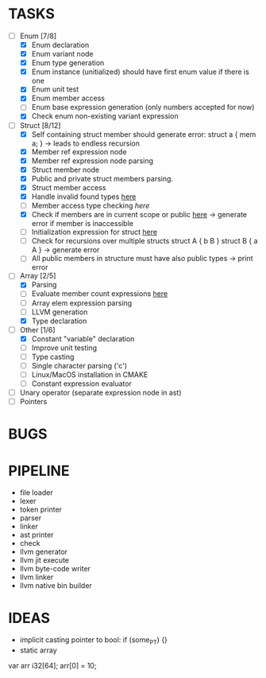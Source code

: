* TASKS
- [-] Enum [7/8]
  - [X] Enum declaration
  - [X] Enum variant node
  - [X] Enum type generation 
  - [X] Enum instance (unitialized) should have first enum value if there is one 
  - [X] Enum unit test 
  - [X] Enum member access 
  - [ ] Enum base expression generation (only numbers accepted for now)
  - [X] Check enum non-existing variant expression  
- [-] Struct [8/12]
  - [X] Self containing struct member should generate error: struct a { mem a; } -> leads to endless recursion
  - [X] Member ref expression node 
  - [X] Member ref expression node parsing
  - [X] Struct member node
  - [X] Public and private struct members parsing.
  - [X] Struct member access
  - [X] Handle invalid found types [[file:~/Develop/bl/libbl/src/linker.c::found%20%3D%20satisfy_decl_ref(cnt,%20expr)%3B][here]]
  - [ ] Member access type checking [[7][here]]  
  - [X] Check if members are in current scope or public [[file:~/Develop/bl/libbl/src/linker.c::satisfy_member(context_t%20*cnt,%20bl_node_t%20*expr)][here]] -> generate error if member is inaccessible  
  - [ ] Initialization expression for struct [[file:~/Develop/bl/libbl/src/parser.c::/*%20TODO:%20parse%20initialization%20expression%20here%20*/][here]] 
  - [ ] Check for recursions over multiple structs struct A { b B } struct B { a A } -> generate error
  - [ ] All public members in structure must have also public types -> print error 
- [-] Array [2/5]
  - [X] Parsing
  - [ ] Evaluate member count expressions [[file:~/Develop/bl/libbl/src/parser.c::/*%20TODO:%20elem%20count%20expression%20must%20be%20evaluated%20*/][here]] 
  - [ ] Array elem expression parsing 
  - [ ] LLVM generation 
  - [X] Type declaration
- [-] Other [1/6]
  - [X] Constant "variable" declaration
  - [ ] Improve unit testing 
  - [ ] Type casting 
  - [ ] Single character parsing ('c') 
  - [ ] Linux/MacOS installation in CMAKE
  - [ ] Constant expression evaluator
- [ ] Unary operator (separate expression node in ast)
- [ ] Pointers 


* BUGS

* PIPELINE
- file loader
- lexer
- token printer
- parser
- linker
- ast printer
- check
- llvm generator
- llvm jit execute
- llvm byte-code writer
- llvm linker
- llvm native bin builder
   

* IDEAS
- implicit casting pointer to bool: if (some_PT) {}
- static array
#+BEGIN-SRC
var arr i32[64];
arr[0] = 10;
#+END-SRC
